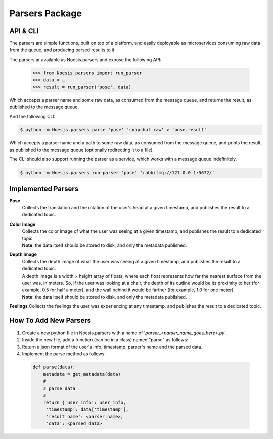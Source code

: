 Parsers Package
===============

API & CLI
^^^^^^^^^

The parsers are simple functions, built on top of a platform, and easily deployable as microservices consuming raw data from the queue, and producing parsed results to it

The parsers ar available as Noesis.parsers and expose the following API:

    >>> from Noesis.parsers import run_parser
    >>> data = …
    >>> result = run_parser('pose', data)

Which accepts a parser name and some raw data, as consumed from the message queue, and returns the result, as published to the message queue.

And the following CLI:

.. code-block:: bash

    $ python -m Noesis.parsers parse 'pose' 'snapshot.raw' > 'pose.result'

Which accepts a parser name and a path to some raw data, as consumed from the message queue, and prints the result, as published to the message queue (optionally redirecting it to a file).

The CLI should also support running the parser as a service, which works with a message queue indefinitely.

.. code-block:: bash

    $ python -m Noesis.parsers run-parser 'pose' 'rabbitmq://127.0.0.1:5672/'

Implemented Parsers
^^^^^^^^^^^^^^^^^^^
**Pose**
    | Collects the translation and the rotation of the user's head at a given timestamp, and publishes the result to a dedicated topic.

**Color Image**
    | Collects the color image of what the user was seeing at a given timestamp, and publishes the result to a dedicated topic.
    | **Note**: the data itself should be stored to disk, and only the metadata published.

**Depth Image**
    | Collects the depth image of what the user was seeing at a given timestamp, and publishes the result to a dedicated topic.
    | A depth image is a width × height array of floats, where each float represents how far the nearest surface from the user was, in meters. So, if the user was looking at a chair, the depth of its outline would be its proximity to her (for example, 0.5 for half a meter), and the wall behind it would be farther (for example, 1.0 for one meter).
    | **Note**: the data itself should be stored to disk, and only the metadata published.

**Feelings**
Collects the feelings the user was experiencing at any timestamp, and publishes the result to a dedicated topic.


How To Add New Parsers
^^^^^^^^^^^^^^^^^^^^^^

#. Create a new python file in Noesis.parsers with a name of '*parser_<parser_name_goes_here>.py*'.
#. Inside the new file, add a function (can be in a class) named "parse" as follows:
#. Return a json format of the user's info, timestamp, parser's name and the parsed data.
#. Implement the parse method as follows:

 .. code-block:: python

       def parse(data):
           metadata = get_metadata(data)
           #
           # parse data
           #
           return {'user_info': user_info,
            'timestamp': data['timestamp'],
            'result_name': <parser_name>,
            'data': <parsed_data>
